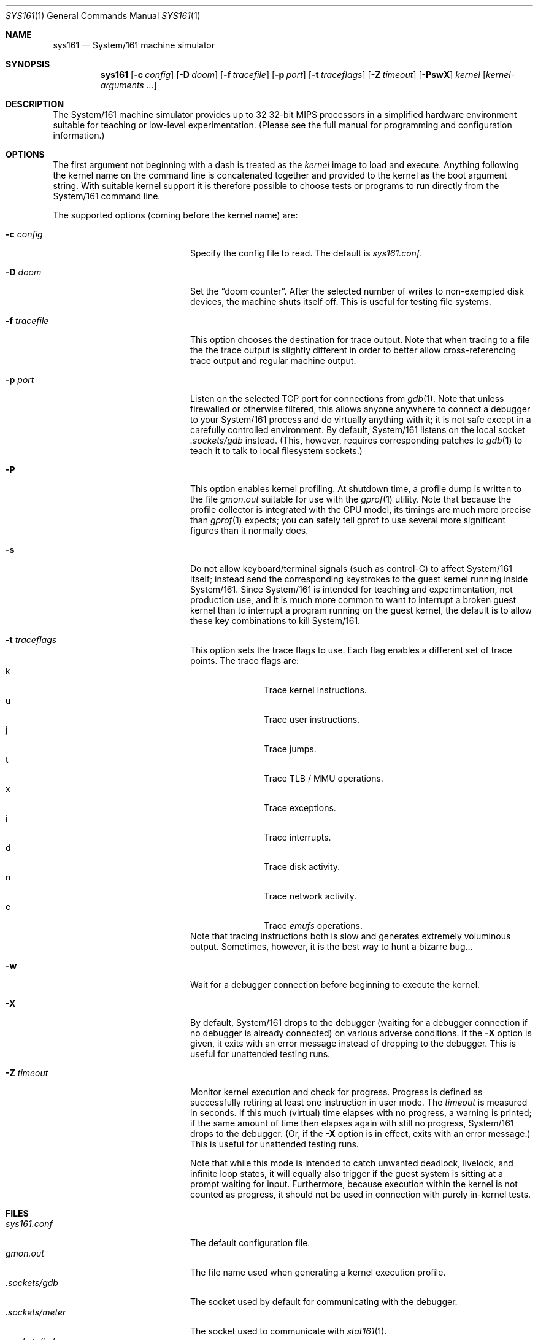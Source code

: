 .Dd January 5, 2015
.Dt SYS161 1
.Os System/161 2.x
.Sh NAME
.Nm sys161
.Nd System/161 machine simulator
.Sh SYNOPSIS
.Nm sys161
.Op Fl c Ar config
.Op Fl D Ar doom
.Op Fl f Ar tracefile
.Op Fl p Ar port
.Op Fl t Ar traceflags
.Op Fl Z Ar timeout
.Op Fl PswX
.Ar kernel
.Op Ar kernel-arguments ...
.Sh DESCRIPTION
The System/161 machine simulator provides up to 32 32-bit MIPS
processors in a simplified hardware environment suitable for teaching
or low-level experimentation.
(Please see the full manual for programming and configuration
information.)
.Sh OPTIONS
The first argument not beginning with a dash is treated as the
.Ar kernel
image to load and execute.
Anything following the kernel name on the command line is concatenated
together and provided to the kernel as the boot argument string.
With suitable kernel support it is therefore possible to choose tests
or programs to run directly from the System/161 command line.
.Pp
The supported options (coming before the kernel name) are:
.Bl -tag -width blablablabla -offset indent
.It Fl c Ar config
Specify the config file to read.
The default is
.Pa sys161.conf .
.It Fl D Ar doom
Set the
.Dq doom counter .
After the selected number of writes to non-exempted disk devices, the
machine shuts itself off.
This is useful for testing file systems.
.It Fl f Ar tracefile
This option chooses the destination for trace output.
Note that when tracing to a file the the trace output is slightly
different in order to better allow cross-referencing trace output and
regular machine output.
.It Fl p Ar port
Listen on the selected TCP port for connections from
.Xr gdb 1 .
Note that unless firewalled or otherwise filtered, this allows anyone
anywhere to connect a debugger to your System/161 process and do
virtually anything with it; it is not safe except in a carefully
controlled environment.
By default, System/161 listens on the local socket
.Pa .sockets/gdb
instead.
(This, however, requires corresponding patches to
.Xr gdb 1
to teach it to talk to local filesystem sockets.)
.It Fl P
This option enables kernel profiling.
At shutdown time, a profile dump is written to the file
.Pa gmon.out
suitable for use with the
.Xr gprof 1
utility.
Note that because the profile collector is integrated with the CPU
model, its timings are much more precise than
.Xr gprof 1
expects; you can safely tell gprof to use several more significant
figures than it normally does.
.It Fl s
Do not allow keyboard/terminal signals (such as control-C) to affect
System/161 itself; instead send the corresponding keystrokes to the
guest kernel running inside System/161.
Since System/161 is intended for teaching and experimentation, not
production use, and it is much more common to want to interrupt a
broken guest kernel than to interrupt a program running on the guest
kernel, the default is to allow these key combinations to kill
System/161.
.It Fl t Ar traceflags
This option sets the trace flags to use.
Each flag enables a different set of trace points.
The trace flags are:
.Bl -tag -width bla -compact -offset indent
.It k
Trace kernel instructions.
.It u
Trace user instructions.
.It j
Trace jumps.
.It t
Trace TLB / MMU operations.
.It x
Trace exceptions.
.It i
Trace interrupts.
.It d
Trace disk activity.
.It n
Trace network activity.
.It e
Trace
.Em emufs
operations.
.El
Note that tracing instructions both is slow and generates extremely
voluminous output.
Sometimes, however, it is the best way to hunt a bizarre bug...
.It Fl w
Wait for a debugger connection before beginning to execute the kernel.
.It Fl X
By default, System/161 drops to the debugger (waiting for a debugger
connection if no debugger is already connected) on various adverse
conditions.
If the
.Fl X
option is given, it exits with an error message instead of dropping to
the debugger.
This is useful for unattended testing runs.
.It Fl Z Ar timeout
Monitor kernel execution and check for progress.
Progress is defined as successfully retiring at least one instruction
in user mode.
The
.Ar timeout
is measured in seconds.
If this much (virtual) time elapses with no progress, a warning is
printed; if the same amount of time then elapses again with still no
progress, System/161 drops to the debugger.
(Or, if the
.Fl X
option is in effect, exits with an error message.)
This is useful for unattended testing runs.
.Pp
Note that while this mode is intended to catch unwanted deadlock,
livelock, and infinite loop states, it will equally also trigger if
the guest system is sitting at a prompt waiting for input.
Furthermore, because execution within the kernel is not counted as
progress, it should not be used in connection with purely in-kernel
tests.
.El
.Sh FILES
.Bl -tag -width blablablablablabla -compact
.It Pa sys161.conf
The default configuration file.
.It Pa gmon.out
The file name used when generating a kernel execution profile.
.It Pa .sockets/gdb
The socket used by default for communicating with the debugger.
.It Pa .sockets/meter
The socket used to communicate with
.Xr stat161 1 .
.It Pa .sockets/hub
The socket used by default by the network device to communicate with
.Xr hub161 1 .
.It Pa .sockets/net-ABCD
The source address socket used to send to
.Xr hub161 1 ,
where ABCD is the network device's hardware address.
.El
.Sh SEE ALSO
.Xr disk161 1 ,
.Xr hub161 1 ,
.Xr stat161 1
